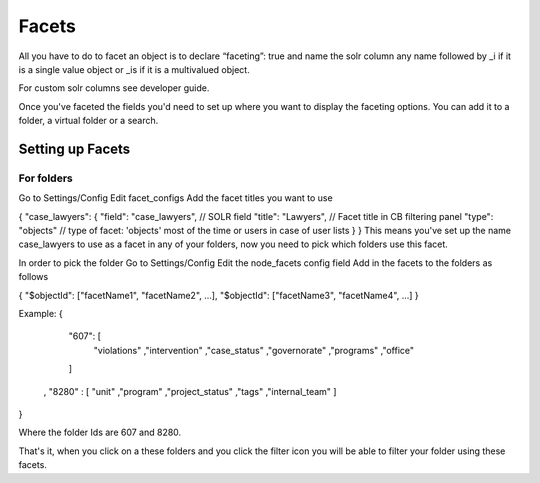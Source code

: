 Facets
======

All you have to do to facet an object is to declare “faceting”: true and name the solr column any name followed by _i if it is a single value object or _is if it is a multivalued object.

For custom solr columns see developer guide.

Once you've faceted the fields you'd need to set up where you want to display the faceting options. You can add it to a folder, a virtual folder or a search.

Setting up Facets
-----------------

For folders
............
Go to Settings/Config
Edit facet_configs
Add the facet titles you want to use

{ 
"case_lawyers": { 
"field": "case_lawyers", // SOLR field 
"title": "Lawyers", // Facet title in CB filtering panel 
"type": "objects" // type of facet: 'objects' most of the time or users in case of user lists } 
} 
This means you've set up the name case_lawyers to use as a facet in any of your folders, now you need to pick which folders use this facet.

In order to pick the folder
Go to Settings/Config
Edit the node_facets config field
Add in the facets to the folders as follows

{ "$objectId": ["facetName1", "facetName2", ...], "$objectId": ["facetName3", "facetName4", ...] } 

Example:
{
     "607": [
       "violations"
       ,"intervention"
       ,"case_status"
       ,"governorate"
       ,"programs"
       ,"office"
     ]
    , "8280" : [
    "unit"
    ,"program"
    ,"project_status"
    ,"tags"
    ,"internal_team"
    ]
}

Where the folder Ids are 607 and 8280.

That's it, when you click on a these folders and you click the filter icon you will be able to filter your folder using these facets.